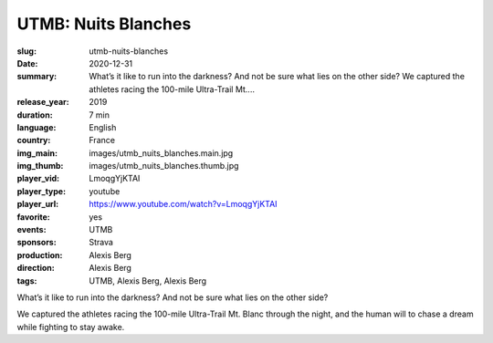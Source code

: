 UTMB: Nuits Blanches
####################

:slug: utmb-nuits-blanches
:date: 2020-12-31
:summary: What’s it like to run into the darkness? And not be sure what lies on the other side? We captured the athletes racing the 100-mile Ultra-Trail Mt....
:release_year: 2019
:duration: 7 min
:language: English
:country: France
:img_main: images/utmb_nuits_blanches.main.jpg
:img_thumb: images/utmb_nuits_blanches.thumb.jpg
:player_vid: LmoqgYjKTAI
:player_type: youtube
:player_url: https://www.youtube.com/watch?v=LmoqgYjKTAI
:favorite: yes
:events: UTMB
:sponsors: Strava
:production: Alexis Berg
:direction: Alexis Berg
:tags: UTMB, Alexis Berg, Alexis Berg

What’s it like to run into the darkness? And not be sure what lies on the other side? 

We captured the athletes racing the 100-mile Ultra-Trail Mt. Blanc through the night, and the human will to chase a dream while fighting to stay awake.
